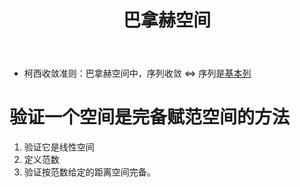 #+title: 巴拿赫空间
#+roam_tags: 泛函分析
#+roam_alias: "banach 空间" 完备赋范空间

- 柯西收敛准则：巴拿赫空间中，序列收敛 \(\iff\) 序列是[[file:20201007144711-基本列.org][基本列]]

* 验证一个空间是完备赋范空间的方法
1. 验证它是线性空间
2. 定义范数
3. 验证按范数给定的距离空间完备。
